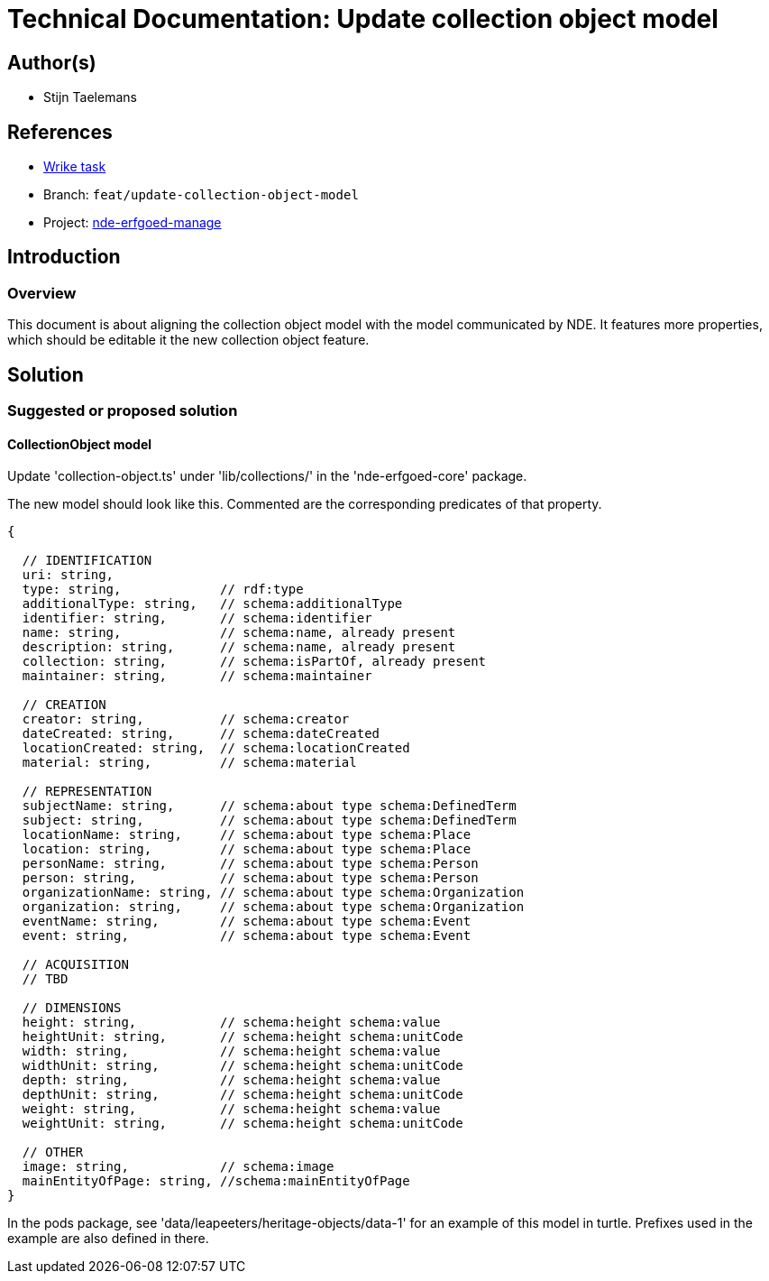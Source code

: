 = Technical Documentation: Update collection object model

== Author(s)

* Stijn Taelemans


== References

* https://www.wrike.com/open.htm?id=691826164[Wrike task]
* Branch: `feat/update-collection-object-model`
* Project: https://github.com/netwerk-digitaal-erfgoed/solid-crs[nde-erfgoed-manage]

== Introduction

=== Overview

This document is about aligning the collection object model with the model communicated by NDE. It features more properties, which should be editable it the new collection object feature.


== Solution

=== Suggested or proposed solution


==== CollectionObject model

Update 'collection-object.ts' under 'lib/collections/' in the 'nde-erfgoed-core' package.

The new model should look like this. Commented are the corresponding predicates of that property.

[source, ts]
----
{

  // IDENTIFICATION
  uri: string,
  type: string,             // rdf:type 
  additionalType: string,   // schema:additionalType
  identifier: string,       // schema:identifier
  name: string,             // schema:name, already present
  description: string,      // schema:name, already present
  collection: string,       // schema:isPartOf, already present
  maintainer: string,       // schema:maintainer

  // CREATION
  creator: string,          // schema:creator
  dateCreated: string,      // schema:dateCreated
  locationCreated: string,  // schema:locationCreated
  material: string,         // schema:material

  // REPRESENTATION        
  subjectName: string,      // schema:about type schema:DefinedTerm
  subject: string,          // schema:about type schema:DefinedTerm
  locationName: string,     // schema:about type schema:Place
  location: string,         // schema:about type schema:Place
  personName: string,       // schema:about type schema:Person
  person: string,           // schema:about type schema:Person
  organizationName: string, // schema:about type schema:Organization
  organization: string,     // schema:about type schema:Organization
  eventName: string,        // schema:about type schema:Event
  event: string,            // schema:about type schema:Event

  // ACQUISITION
  // TBD

  // DIMENSIONS
  height: string,           // schema:height schema:value
  heightUnit: string,       // schema:height schema:unitCode
  width: string,            // schema:height schema:value
  widthUnit: string,        // schema:height schema:unitCode
  depth: string,            // schema:height schema:value
  depthUnit: string,        // schema:height schema:unitCode
  weight: string,           // schema:height schema:value
  weightUnit: string,       // schema:height schema:unitCode

  // OTHER
  image: string,            // schema:image
  mainEntityOfPage: string, //schema:mainEntityOfPage
}
----

In the pods package, see 'data/leapeeters/heritage-objects/data-1' for an example of this model in turtle. Prefixes used in the example are also defined in there. 

